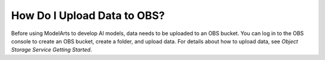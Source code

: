 How Do I Upload Data to OBS?
============================

Before using ModelArts to develop AI models, data needs to be uploaded to an OBS bucket. You can log in to the OBS console to create an OBS bucket, create a folder, and upload data. For details about how to upload data, see *Object Storage Service Getting Started*.


